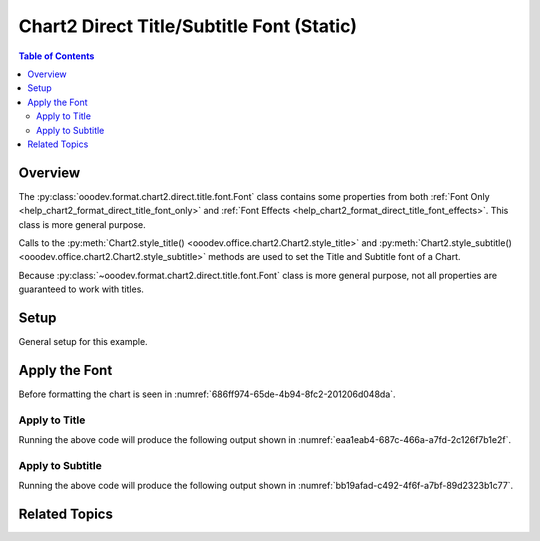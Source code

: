 .. _help_chart2_format_direct_static_title_font:

Chart2 Direct Title/Subtitle Font (Static)
==========================================

.. contents:: Table of Contents
    :local:
    :backlinks: none
    :depth: 2

Overview
--------

The :py:class:`ooodev.format.chart2.direct.title.font.Font` class contains some properties from both :ref:`Font Only <help_chart2_format_direct_title_font_only>` and :ref:`Font Effects <help_chart2_format_direct_title_font_effects>`.
This class is more general purpose.

Calls to the :py:meth:`Chart2.style_title() <ooodev.office.chart2.Chart2.style_title>` and
:py:meth:`Chart2.style_subtitle() <ooodev.office.chart2.Chart2.style_subtitle>` methods are used to set the Title and Subtitle font of a Chart.

Because :py:class:`~ooodev.format.chart2.direct.title.font.Font` class is more general purpose, not all properties are guaranteed to work with titles.

.. seealso::

    - :ref:`help_chart2_format_direct_title_font`

Setup
-----

General setup for this example.

.. tabs::

    .. code-tab:: python
        :emphasize-lines: 34,35

        import uno
        from ooodev.format.chart2.direct.title.font import Font as TitleFont
        from ooodev.format.chart2.direct.general.borders import LineProperties as ChartLineProperties
        from ooodev.format.chart2.direct.general.area import Gradient as ChartGradient
        from ooodev.format.chart2.direct.general.area import GradientStyle, ColorRange
        from ooodev.office.calc import Calc
        from ooodev.office.chart2 import Chart2
        from ooodev.utils.color import StandardColor
        from ooodev.gui import GUI
        from ooodev.loader.lo import Lo

        def main() -> int:
            with Lo.Loader(connector=Lo.ConnectPipe()):
                doc = Calc.open_doc(Path.cwd() / "tmp" / "pie_flat_chart.ods")
                GUI.set_visible(True, doc)
                Lo.delay(500)
                Calc.zoom(doc, GUI.ZoomEnum.ZOOM_100_PERCENT)

                sheet = Calc.get_active_sheet()

                Calc.goto_cell(cell_name="A1", doc=doc)
                chart_doc = Chart2.get_chart_doc(sheet=sheet, chart_name="pie_chart")

                chart_bdr_line = ChartLineProperties(color=StandardColor.PURPLE_DARK1, width=0.7)
                chart_grad = ChartGradient(
                    chart_doc=chart_doc,
                    step_count=64,
                    style=GradientStyle.SQUARE,
                    angle=45,
                    grad_color=ColorRange(StandardColor.BLUE_DARK1, StandardColor.PURPLE_LIGHT2),
                )
                Chart2.style_background(chart_doc=chart_doc, styles=[chart_grad, chart_bdr_line])

                title_font_effect = TitleFont(b=True, i=True, u=True, color=StandardColor.PURPLE_DARK2, shadowed=True)
                Chart2.style_title(chart_doc=chart_doc, styles=[title_font_effect])

                Lo.delay(1_000)
                Lo.close_doc(doc)
            return 0

        if __name__ == "__main__":
            SystemExit(main())

    .. only:: html

        .. cssclass:: tab-none

            .. group-tab:: None


Apply the Font
--------------

Before formatting the chart is seen in :numref:`686ff974-65de-4b94-8fc2-201206d048da`.

Apply to Title
""""""""""""""

.. tabs::

    .. code-tab:: python

        from ooodev.format.chart2.direct.title.font import Font as TitleFont

        # ... other code
        title_font_effect = TitleFont(
            b=True, i=True, u=True, color=StandardColor.PURPLE_DARK2, shadowed=True
        )
        Chart2.style_title(chart_doc=chart_doc, styles=[title_font_effect])

    .. only:: html

        .. cssclass:: tab-none

            .. group-tab:: None

Running the above code will produce the following output shown in :numref:`eaa1eab4-687c-466a-a7fd-2c126f7b1e2f`.

.. cssclass:: screen_shot

    .. _eaa1eab4-687c-466a-a7fd-2c126f7b1e2f:

    .. figure:: https://github.com/Amourspirit/python_ooo_dev_tools/assets/4193389/eaa1eab4-687c-466a-a7fd-2c126f7b1e2f
        :alt: Chart with Title Font set
        :figclass: align-center
        :width: 450px

        Chart with Title Font set


Apply to Subtitle
"""""""""""""""""

.. tabs::

    .. code-tab:: python

        # ... other code
        Chart2.style_subtitle(chart_doc=chart_doc, styles=[title_font_effect])

    .. only:: html

        .. cssclass:: tab-none

            .. group-tab:: None



Running the above code will produce the following output shown in :numref:`bb19afad-c492-4f6f-a7bf-89d2323b1c77`.

.. cssclass:: screen_shot

    .. _bb19afad-c492-4f6f-a7bf-89d2323b1c77:

    .. figure:: https://github.com/Amourspirit/python_ooo_dev_tools/assets/4193389/bb19afad-c492-4f6f-a7bf-89d2323b1c77
        :alt: Chart with Subtitle Font set
        :figclass: align-center
        :width: 450px

        Chart with Subtitle Font set

Related Topics
--------------

.. seealso::

    .. cssclass:: ul-list

        - :ref:`part05`
        - :ref:`help_chart2_format_direct_title_font`
        - :ref:`help_format_format_kinds`
        - :ref:`help_format_coding_style`
        - :ref:`help_chart2_format_direct_title_font_only`
        - :ref:`help_chart2_format_direct_title_font_effects`
        - :py:class:`~ooodev.gui.GUI`
        - :py:class:`~ooodev.loader.Lo`
        - :py:class:`~ooodev.office.chart2.Chart2`
        - :py:meth:`Chart2.style_background() <ooodev.office.chart2.Chart2.style_background>`
        - :py:meth:`Chart2.style_title() <ooodev.office.chart2.Chart2.style_title>`
        - :py:meth:`Chart2.style_subtitle() <ooodev.office.chart2.Chart2.style_subtitle>`
        - :py:meth:`Calc.dispatch_recalculate() <ooodev.office.calc.Calc.dispatch_recalculate>`
        - :py:class:`ooodev.format.chart2.direct.title.font.Font`